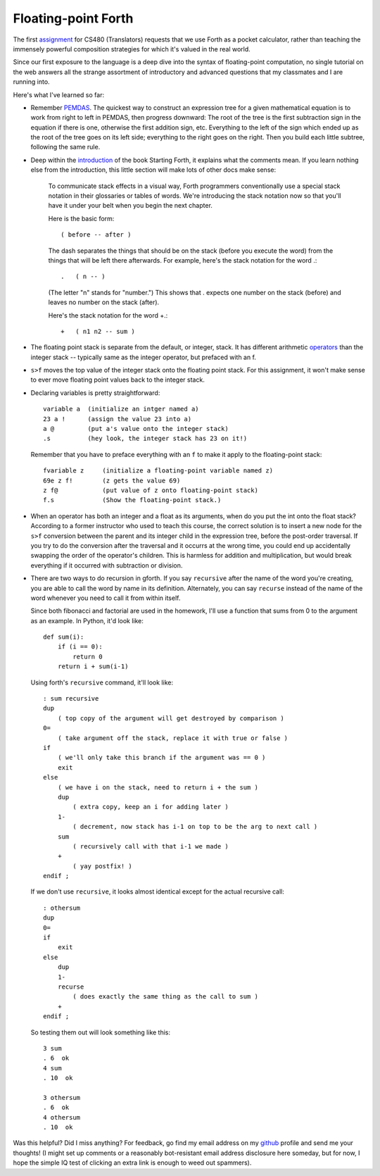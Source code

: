 Floating-point Forth
====================

The first assignment_ for CS480 (Translators) requests that we use Forth as a
pocket calculator, rather than teaching the immensely powerful composition
strategies for which it's valued in the real world. 

Since our first exposure to the language is a deep dive into the syntax of
floating-point computation, no single tutorial on the web answers all the
strange assortment of introductory and advanced questions that my classmates
and I are running into. 

.. more::

Here's what I've learned so far:

* Remember PEMDAS_. The quickest way to construct an expression tree for a
  given mathematical equation is to work from right to left in PEMDAS, then
  progress downward: The root of the tree is the first subtraction sign in the
  equation if there is one, otherwise the first addition sign, etc. Everything
  to the left of the sign which ended up as the root of the tree goes on its
  left side; everything to the right goes on the right. Then you build each
  little subtree, following the same rule. 

* Deep within the introduction_ of the book Starting Forth, it explains what
  the comments mean. If you learn nothing else from the introduction, this
  little section will make lots of other docs make sense:

    To communicate stack effects in a visual way, Forth programmers
    conventionally use a special stack notation in their glossaries or tables
    of words. We're introducing the stack notation now so that you'll have it
    under your belt when you begin the next chapter.

    Here is the basic form::

       ( before -- after )

    The dash separates the things that should be on the stack (before you
    execute the word) from the things that will be left there afterwards.
    For example, here's the stack notation for the word .::

          .   ( n -- )

    (The letter "n" stands for "number.") This shows that . expects one
    number on the stack (before) and leaves no number on the stack
    (after).

    Here's the stack notation for the word +.::

             +   ( n1 n2 -- sum )

* The floating point stack is separate from the default, or integer, stack. It
  has different arithmetic operators_ than the integer stack -- typically same
  as the integer operator, but prefaced with an f. 

.. code:: 
            F@      ( adr --)       ( f: -- x)
            F!      ( adr --)       ( f: x --)
            F+                      ( f: x y -- x+y)
            F-                      ( f: x y -- x-y)
            F*                      ( f: x y -- x*y)
            F/                      ( f: x y -- x/y)
            FEXP                    ( f: x -- e^x)
            FLN                     ( f: x -- ln[x])
            FSQRT                   ( f: x -- x^0.5)

* ``s>f`` moves the top value of the integer stack onto the floating point
  stack. For this assignment, it won't make sense to ever move floating point
  values back to the integer stack.

* Declaring variables is pretty straightforward::

    variable a  (initialize an intger named a)
    23 a !      (assign the value 23 into a)
    a @         (put a's value onto the integer stack)
    .s          (hey look, the integer stack has 23 on it!)

  Remember that you have to preface everything with an ``f`` to make it apply
  to the floating-point stack::

    fvariable z     (initialize a floating-point variable named z)
    69e z f!        (z gets the value 69)
    z f@            (put value of z onto floating-point stack)
    f.s             (Show the floating-point stack.)

* When an operator has both an integer and a float as its arguments, when do
  you put the int onto the float stack? According to a former instructor who
  used to teach this course, the correct solution is to insert a new node for
  the ``s>f`` conversion between the parent and its integer child in the
  expression tree, before the post-order traversal. If you try to do the
  conversion after the traversal and it occurrs at the wrong time, you could 
  end up accidentally swapping the order of the operator's children. This is
  harmless for addition and multiplication, but would break everything if it
  occurred with subtraction or division.

* There are two ways to do recursion in gforth. If you say ``recursive`` after
  the name of the word you're creating, you are able to call the word by name
  in its definition. Alternately, you can say ``recurse`` instead of the name
  of the word whenever you need to call it from within itself. 

  Since both fibonacci and factorial are used in the homework, I'll use
  a function that sums from 0 to the argument as an example. In Python, it'd
  look like::
    
    def sum(i):
        if (i == 0):
            return 0
        return i + sum(i-1)

  Using forth's ``recursive`` command, it'll look like::

    : sum recursive
    dup 
        ( top copy of the argument will get destroyed by comparison )
    0=  
        ( take argument off the stack, replace it with true or false )
    if
        ( we'll only take this branch if the argument was == 0 )
        exit
    else
        ( we have i on the stack, need to return i + the sum )
        dup
            ( extra copy, keep an i for adding later )
        1-
            ( decrement, now stack has i-1 on top to be the arg to next call )
        sum
            ( recursively call with that i-1 we made )
        +
            ( yay postfix! )
    endif ;

  If we don't use ``recursive``, it looks almost identical except for the
  actual recursive call::

    : othersum 
    dup 
    0=  
    if
        exit
    else
        dup
        1-
        recurse 
            ( does exactly the same thing as the call to sum )
        +
    endif ;

  So testing them out will look something like this::

    3 sum 
    . 6  ok
    4 sum 
    . 10  ok

    3 othersum 
    . 6  ok
    4 othersum 
    . 10  ok

Was this helpful? Did I miss anything? For feedback, go find my email address
on my github_ profile and send me your thoughts! (I might set up comments or a
reasonably bot-resistant email address disclosure here someday, but for now,
I hope the simple IQ test of clicking an extra link is enough to weed out
spammers).

.. _assignment: http://classes.engr.oregonstate.edu/eecs/winter2015/cs480/assignments/MilestoneI.htm
.. _PEMDAS: http://www.mathsisfun.com/operation-order-pemdas.html
.. _operators: http://galileo.phys.virginia.edu/classes/551.jvn.fall01/primer.htm#fp
.. _introduction: http://www.forth.com/starting-forth/sf1/sf1.html
.. _github: https://github.com/edunham

.. author:: default
.. categories:: none
.. tags:: none
.. comments::
